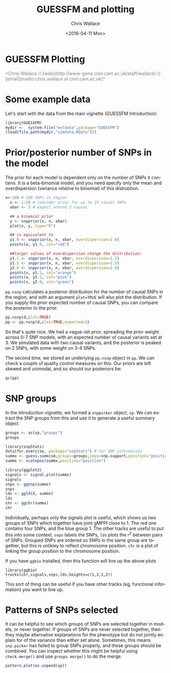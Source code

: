 #+TITLE: GUESSFM and plotting
#+AUTHOR: Chris Wallace
#+EMAIL: cew54@cam.ac.uk
#+DATE: <2016-04-11 Mon>
#+DESCRIPTION:
#+KEYWORDS:
#+LANGUAGE: en
#+OPTIONS: H:3 num:t toc:nil \n:nil @:t ::t |:t ^:t -:t f:t *:t <:t
#+OPTIONS: TeX:t LaTeX:t skip:nil d:(not LOGBOOK) todo:t pri:nil tags:t

#+EXPORT_SELECT_TAGS: export
#+EXPORT_EXCLUDE_TAGS: noexport
#+LINK_UP:
#+LINK_HOME:
#+XSLT:

#+latex_header: \usepackage{fullpage}
#+latex: %\VignetteIndexEntry{GUESSFM Plotting}

#+begin_html
<!--
%\VignetteEngine{knitr}
%\VignetteIndexEntry{GUESSFM Plotting}
-->
<h1>GUESSFM Plotting</h1>
<font color="grey">
*Chris Wallace // [web](http://www-gene.cimr.cam.ac.uk/staff/wallace) // [email](mailto:chris.wallace at cimr.cam.ac.uk)*  
</font>
#+end_html

#+TOC: headlines 1

* Some example data
Let's start with the data from the main vignette (GUESSFM Introduction):

#+begin_src R :ravel :label=sim
library(GUESSFM)
mydir <-  system.file("extdata",package="GUESSFM")
(load(file.path(mydir,"simdata.RData")))
#+end_src

* Prior/posterior number of SNPs in the model

The prior for each model is dependent only on the number of SNPs it contains.  It is a beta-binomial model, and you need specify only the mean and overdispersion (variance relative to binomial) of this distrubtion.

#+BEGIN_SRC R :ravel
   n<-100 # 100 SNPs in region
     x <- 1:10 # consider prior for up to 10 causal SNPs
     xbar <- 3 # expect around 3 causal
     
     ## a binomial prior
     y <- snpprior(x, n, xbar)
     plot(x, y, type="h")
     
     ## is equivalent to
     y1.0 <- snpprior(x, n, xbar, overdispersion=1.0)
     points(x, y1.0, col="red")
     
     ##larger values of overdispersion change the distribution:
     y1.1 <- snpprior(x, n, xbar, overdispersion=1.1)
     y1.5 <- snpprior(x, n, xbar, overdispersion=1.5)
     y2.0 <- snpprior(x, n, xbar, overdispersion=2.0)
     points(x, y1.1, col="orange")
     points(x, y1.5, col="pink")
     points(x, y2.0, col="green")
#+END_SRC

#+RESULTS:

=pp.nsnp= calculates a posterior distribution for the number of causal SNPs in the region, and with an argument =plot=TRUE= will also plot the distribution.  If you supply the prior expected number of causal SNPs, you can compare the posterior to the prior.

#+begin_src R :ravel :fig=TRUE :label=ldfig
pp.nsnp(d,plot=TRUE)
pp <- pp.nsnp(d,plot=TRUE,expected=3)
#+END_SRC

So that's quite nice.  We had a vague-ish prior, spreading the prior weight across 0-7 SNP models, with an expected number of causal variants set at 3.  We simulated data with two causal variants, and the posterior is peaked on 2 SNPs, with some weight on 3-4 SNPs.

The second time, we stored an underlying =pp.nsnp= object in =pp=.  We can check a couple of quality control measures on this.  Our priors are left skewed and unimodal, and so should our posteriors be:

#+BEGIN_SRC R :ravel
qc(pp)
#+END_SRC


* SNP groups

In the introduction vignette, we formed a =snppicker= object, =sp=.  We can extract the SNP groups from this and use it to generate a useful summary object

#+begin_src R  :ravel :fig=TRUE :label=summx
groups <- as(sp,"groups")
groups

library(snpStats)
data(for.exercise, package="snpStats") # for SNP information
summx <- guess.summ(sm,groups=groups,snps=snp.support,position="position")
summx <- scalepos(summx,position="position")

library(ggplot2)
signals <- signal.plot(summx)
signals
snps <- ggsnp(summx)
snps
lds <- ggld(X, summx)
lds
chr <- ggchr(summx)
chr
#+end_src

Individually, perhaps only the signals plot is useful, which shows us two groups of SNPs which together have joint gMPPI close to 1.  The red one contains four SNPs, and the blue group 1.  The other tracks are useful to put this into some context.   =snps= labels the SNPs, =lds= plots the r^2 between pairs of SNPs.  Grouped SNPs are ordered so SNPs in the same group are together, but this is unlikley to reflect chromosome position.  =chr= is a plot of linking the group position to the chromosome position. 

If you have =ggbio= installed, then this function will line up the above plots
: library(ggbio)
: tracks(chr,signals,snps,lds,heights=c(1,3,1,2))
[[file:summx-tracks.jpg]]

This sort of thing can be useful if you have other tracks (eg, functional information) you want to line up.

* Patterns of SNPs selected

It can be helpful to see which groups of SNPs are selected together in
models, or never together.  If groups of SNPs are never selected
together, then they maybe alternative explanations for the phenotype
but do not jointly explain for of the variance than either set alone.
Sometimes, this means =snp.picker= has failed to group SNPs properly,
and these groups should be combined.  You can inspect whether this
might be helpful using =check.merge()= and use =groups.merge()= to do
the merge.
#+begin_src R  :ravel :fig=TRUE :label=patterns
pattern.plot(as.snpmod(sp))
#+end_src

